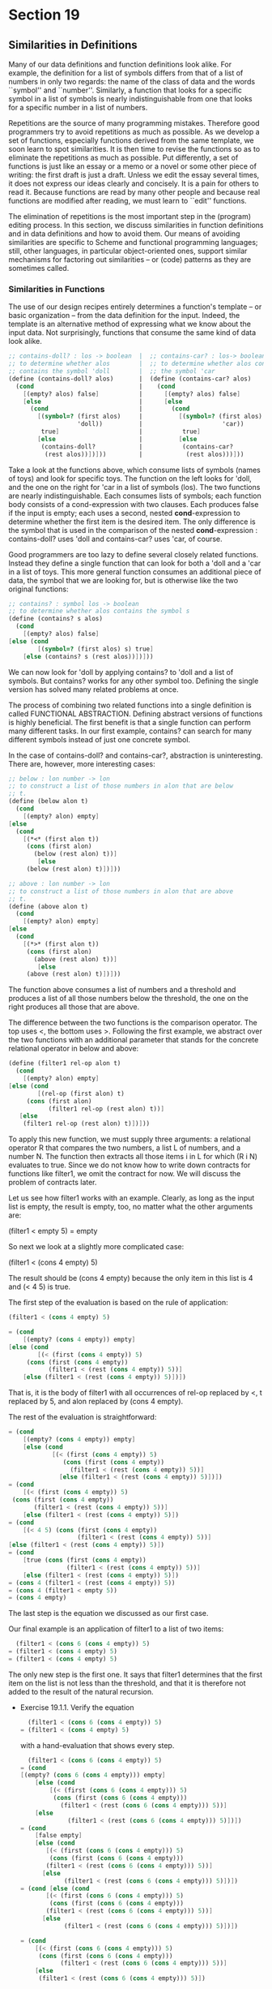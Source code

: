 * Section 19
** Similarities in Definitions

   Many of our data definitions and function definitions look alike. For
   example, the definition for a list of symbols differs from that of a
   list of numbers in only two regards: the name of the class of data and
   the words ``symbol'' and ``number''. Similarly, a function that looks
   for a specific symbol in a list of symbols is nearly indistinguishable
   from one that looks for a specific number in a list of numbers. 
   
   Repetitions are the source of many programming mistakes. Therefore
   good programmers try to avoid repetitions as much as possible. As
   we develop a set of functions, especially functions derived from
   the same template, we soon learn to spot similarities. It is then
   time to revise the functions so as to eliminate the repetitions as
   much as possible. Put differently, a set of functions is just like
   an essay or a memo or a novel or some other piece of writing: the
   first draft is just a draft. Unless we edit the essay several
   times, it does not express our ideas clearly and concisely. It is a
   pain for others to read it. Because functions are read by many
   other people and because real functions are modified after reading,
   we must learn to ``edit'' functions.

   The elimination of repetitions is the most important step in the
   (program) editing process. In this section, we discuss similarities
   in function definitions and in data definitions and how to avoid
   them. Our means of avoiding similarities are specific to Scheme and
   functional programming languages; still, other languages, in
   particular object-oriented ones, support similar mechanisms for
   factoring out similarities -- or (code) patterns as they are
   sometimes called.

*** Similarities in Functions
    The use of our design recipes entirely determines a function's
    template -- or basic organization -- from the data definition for
    the input. Indeed, the template is an alternative method of
    expressing what we know about the input data. Not surprisingly,
    functions that consume the same kind of data look alike. 

    #+BEGIN_SRC scheme
    ;; contains-doll? : los -> boolean  |  ;; contains-car? : los-> boolean
    ;; to determine whether alos        |  ;; to determine whether alos contains
    ;; contains the symbol 'doll        |  ;; the symbol 'car
    (define (contains-doll? alos)       |  (define (contains-car? alos)
      (cond                             |    (cond
        [(empty? alos) false]           |      [(empty? alos) false]
        [else                           |      [else
          (cond                         |        (cond
            [(symbol=? (first alos)     |          [(symbol=? (first alos)
                       'doll))          |                      'car))
             true]                      |           true]
            [else                       |          [else
             (contains-doll?            |           (contains-car? 
              (rest alos))])]))         |            (rest alos)))]))
    #+END_SRC

    Take a look at the functions above, which consume lists of symbols
    (names of toys) and look for specific toys. The function on the
    left looks for 'doll, and the one on the right for 'car in a list
    of symbols (los). The two functions are nearly
    indistinguishable. Each consumes lists of symbols; each function
    body consists of a cond-expression with two clauses. Each produces
    false if the input is empty; each uses a second, nested
    *cond*-expression to determine whether the first item is the
    desired item. The only difference is the symbol that is used in
    the comparison of the nested *cond*-expression : contains-doll?
    uses 'doll and contains-car? uses 'car, of course. 

    Good programmers are too lazy to define several closely related
    functions. Instead they define a single function that can look for
    both a 'doll and a 'car in a list of toys. This more general
    function consumes  an additional piece of data, the symbol that we
    are looking for, but is otherwise like the two original functions:

    #+BEGIN_SRC scheme
    ;; contains? : symbol los -> boolean
    ;; to determine whether alos contains the symbol s
    (define (contains? s alos)
      (cond
        [(empty? alos) false]
	[else (cond
	        [(symbol=? (first alos) s) true]
		[else (contains? s (rest alos))])]))
     #+END_SRC
     
     We can now look for 'doll by applying contains? to 'doll and a
     list of symbols. But contains? works for any other symbol
     too. Defining the single version has solved many related problems
     at once. 

     The process of combining two related functions into a single
     definition is called FUNCTIONAL ABSTRACTION. Defining abstract
     versions of functions is highly beneficial. The first benefit is
     that a single function can perform many different tasks. In our
     first example, contains? can search for many different symbols
     instead of just one concrete symbol. 

     In the case of contains-doll? and contains-car?, abstraction is
     uninteresting. There are, however, more interesting cases:

     #+BEGIN_SRC scheme
     ;; below : lon number -> lon
     ;; to construct a list of those numbers in alon that are below
     ;; t. 
     (define (below alon t)
       (cond
         [(empty? alon) empty]
	 [else
	   (cond
	     [(*<* (first alon t))
	      (cons (first alon)
	        (below (rest alon) t))]
             [else
	      (below (rest alon) t)])]))

     ;; above : lon number -> lon
     ;; to construct a list of those numbers in alon that are above
     ;; t. 
     (define (above alon t)
       (cond
         [(empty? alon) empty]
	 [else
	   (cond
	     [(*>* (first alon t))
	      (cons (first alon)
	        (above (rest alon) t))]
             [else
	      (above (rest alon) t)])]))
     #+END_SRC

     The function above consumes a list of numbers and a threshold and
     produces a list of all those numbers below the threshold, the one
     on the right produces all those that are above.

     The difference between the two functions is the comparison
     operator. The top uses <, the bottom uses >. Following the first
     example, we abstract over the two functions with an additional
     parameter that stands for the concrete relational operator in
     below and above:

     #+BEGIN_SRC scheme
     (define (filter1 rel-op alon t)
       (cond
         [(empty? alon) empty]
	 [else (cond
	         [(rel-op (first alon) t)
		  (cons (first alon)
		        (filter1 rel-op (rest alon) t))]
		[else
		 (filter1 rel-op (rest alon) t)])]))
     #+END_SRC

     To apply this new function, we must supply three arguments: a
     relational operator R that compares the two numbers, a list L of
     numbers, and a number N. The function then extracts all those
     items i in L for which (R i N) evaluates to true. Since we do not
     know how to write down contracts for functions like filter1, we
     omit the contract for now. We will discuss the problem of
     contracts later.

     Let us see how filter1 works with an example. Clearly, as long as
     the input list is empty, the result is empty, too, no matter what
     the other arguments are:

       (filter1 < empty 5)
     = empty

     So next we look at a slightly more complicated case:

     (filter1 < (cons 4 empty) 5)
     
     The result should be (cons 4 empty) because the only item in this
     list is 4 and (< 4 5) is true. 

     The first step of the evaluation is based on the rule of
     application:

     #+BEGIN_SRC scheme
     (filter1 < (cons 4 empty) 5)
     
     = (cond
         [(empty? (cons 4 empty)) empty]
	 [else (cond
	         [(< (first (cons 4 empty)) 5)
		  (cons (first (cons 4 empty))
		        (filter1 < (rest (cons 4 empty)) 5))]
		 [else (filter1 < (rest (cons 4 empty)) 5)])])
     #+END_SRC

     That is, it is the body of filter1 with all occurrences of rel-op
     replaced by <, t replaced by 5, and alon replaced by (cons 4
     empty). 

     The rest of the evaluation is straightforward:

     #+BEGIN_SRC scheme
     = (cond
         [(empty? (cons 4 empty)) empty]
         [else (cond
                 [(< (first (cons 4 empty)) 5)
         	        (cons (first (cons 4 empty))
         		      (filter1 < (rest (cons 4 empty)) 5))]
         	       [else (filter1 < (rest (cons 4 empty)) 5)])])
     = (cond
         [(< (first (cons 4 empty)) 5)
	  (cons (first (cons 4 empty))
	        (filter1 < (rest (cons 4 empty)) 5))]
         [else (filter1 < (rest (cons 4 empty)) 5)])
     = (cond
         [(< 4 5) (cons (first (cons 4 empty))
                        (filter1 < (rest (cons 4 empty)) 5))]
	 [else (filter1 < (rest (cons 4 empty)) 5)])
     = (cond 
         [true (cons (first (cons 4 empty))
                     (filter1 < (rest (cons 4 empty)) 5))]
         [else (filter1 < (rest (cons 4 empty)) 5)])
     = (cons 4 (filter1 < (rest (cons 4 empty)) 5))
     = (cons 4 (filter1 < empty 5))
     = (cons 4 empty)
     #+END_SRC
     
     The last step is the equation we discussed as our first case.

     Our final example is an application of filter1 to a list of two
     items:

     #+BEGIN_SRC scheme
       (filter1 < (cons 6 (cons 4 empty)) 5)
     = (filter1 < (cons 4 empty) 5)
     = (filter1 < (cons 4 empty) 5)
     #+END_SRC

     The only new step is the first one. It says that filter1
     determines that the first item on the list is not less than the
     threshold, and that it is therefore not added to the result of
     the natural recursion.

     - Exercise 19.1.1. Verify the equation
       #+BEGIN_SRC scheme
         (filter1 < (cons 6 (cons 4 empty)) 5)
       = (filter1 < (cons 4 empty) 5)
       #+END_SRC

       with a hand-evaluation that shows every step.

       #+BEGIN_SRC scheme
         (filter1 < (cons 6 (cons 4 empty)) 5)
       = (cond
	   [(empty? (cons 6 (cons 4 empty))) empty]
           [else (cond
	           [(< (first (cons 6 (cons 4 empty))) 5)
	            (cons (first (cons 6 (cons 4 empty)))
		          (filter1 < (rest (cons 6 (cons 4 empty))) 5))]
		   [else 
                    (filter1 < (rest (cons 6 (cons 4 empty))) 5)])])
       = (cond
           [false empty]
           [else (cond
	          [(< (first (cons 6 (cons 4 empty))) 5)
	           (cons (first (cons 6 (cons 4 empty)))
	          (filter1 < (rest (cons 6 (cons 4 empty))) 5))]
	         [else 
                   (filter1 < (rest (cons 6 (cons 4 empty))) 5)])])      
       = (cond [else (cond
	          [(< (first (cons 6 (cons 4 empty))) 5)
	           (cons (first (cons 6 (cons 4 empty)))
	          (filter1 < (rest (cons 6 (cons 4 empty))) 5))]
	         [else 
                   (filter1 < (rest (cons 6 (cons 4 empty))) 5)])])      

       = (cond
           [(< (first (cons 6 (cons 4 empty))) 5)
            (cons (first (cons 6 (cons 4 empty)))
                  (filter1 < (rest (cons 6 (cons 4 empty))) 5))]
           [else 
            (filter1 < (rest (cons 6 (cons 4 empty))) 5)])
    
       = (cond
           [(< 6 5)
            (cons (first (cons 6 (cons 4 empty)))
                  (filter1 < (rest (cons 6 (cons 4 empty))) 5))]
           [else 
            (filter1 < (rest (cons 6 (cons 4 empty))) 5)])

       = (cond
           [false
            (cons (first (cons 6 (cons 4 empty)))
                  (filter1 < (rest (cons 6 (cons 4 empty))) 5))]
           [else 
            (filter1 < (rest (cons 6 (cons 4 empty))) 5)])

       = (cond
           [else 
            (filter1 < (rest (cons 6 (cons 4 empty))) 5)])
   
       = (filter1 < (rest (cons 6 (cons 4 empty))) 5)
       = (filter1 < (cons 4 empty) 5)
       = (cons 4 empty) ;; (per our earlier evaluation)
       #+END_SRC scheme

     - Evaluate the expression 
       #+BEGIN_SRC scheme
       (filter1 > (cons 8 (cons 6 (cons 4 empty))) 5)
       #+END_SRC

       by hand. Show only the essential steps.
       #+BEGIN_SRC scheme
         (filter1 > (cons 8 (cons 6 (cons 4 empty))) 5)
       = (cond
	   [(empty? (cons 8 (cons 6 (cons 4 empty)))) empty]
           [else (cond
	           [(< (first (cons 8 (cons 6 (cons 4 empty)))) 5)
	            (cons (first (cons 8 (cons 6 (cons 4 empty))))
		          (filter1 < 
                                  (rest (cons 8 (cons 6 (cons 4 empty)))) 
                                  5))]
                   [else (filter1 < 
                                  (rest (cons 8 (cons 6 (cons 4 empty)))))])])
       = (cond
           [(< (first (cons 8 (cons 6 (cons 4 empty)))) 5)
            (cons (first (cons 8 (cons 6 (cons 4 empty))))
	          (filter1 < (rest (cons 8 (cons 6 (cons 4 empty))))
                             5))]
	   [else (filter1 < 
                          (rest (cons 8 (cons 6 (cons 4 empty)))))])
       = (cond
           [(< 8 5) (cons (first (cons 8(cons 6 (cons 4 empty))))
                          (filter1 < (rest (cons 8 (cons 6 (cons 4 empty))))
                                     5))]
	   [else (filter1
                  < (rest (cons 8 (cons 6 (cons 4 empty)))))])
       = (filter1 < (cons 6 (cons 4 empty)))
       #+END_SRC
       
       The calculations show that (filter1 < alon t) computes the same
       result as (below alon t) which is what we expected. Similar
       reasoning shows that (filter1 > alon t) produces the same
       output as (above alon t). So suppose we define the following:

       #+BEGIN_SRC scheme
       ;; below1 : lon number -> lon
       (define (below1 alon t)
         (filter1 < alon t))
       ;; above1 : lon number -> lon
       (define (above1 alon t)
         (filter1 > alon t))
       #+END_SRC

       Clearly, below1 produces the same results as below when given
       the same inputs, and above1 is related to above in the same
       manner. In short, we have defined below and above as
       one-liners using filter1.

       Better yet: once we have an abstract function like filter1, we
       can put it to other uses too. Here are three of them:
       1. (filter1 = alon t): this expression extracts all those
          numbers in alon equal to t.
       2. (filter1 <= alon t): this one produces the list of numbers
          in alon that are less than or equal to t.
       3. (filter1 >= alon t): this last expression computes the list
          of numbers that are greater than or equal to the threshold.
       In general, filter1's first argument need not even be one of
       Scheme's predefined operations; it can be any function that
       consumes two numbers and produces a boolean value. Consider the
       following example:

       #+BEGIN_SRC scheme
       ;; squared>? : number number -> boolean
       (define (squared>? x c)
         (> (* x x) c))
       #+END_SRC

       The function produces true whenever the area of a square with
       side x is larger than some threshold c, that is, the function
       tests whether the claim x**2 > c holds. We now apply filter1 to
       this function and a list of numbers:

       #+BEGIN_SRC scheme
       (filter1 squared>? (list 1 2 3 4 5) 10)
       #+END_SRC

       This particular application extracts those numbers in (list 1 2
       3 4 5) whose square is larger than 10.

       Here is the beginning of a simple hand-evaluation:

       #+BEGIN_SRC scheme
         (filter1 squared>? (list 1 2 3 4 5) 10)
       = (cond
	   [(empty? (list 1 2 3 4 5)) empty]
           [else (cond
	   [(squared>? (first (list 1 2 3 4 5)) 10)
                    (cons (first (list 1 2 3 4 5))
		          (filter1 squared>? 
                                   (rest (list 1 2 3 4 5)) 10))]
                   [else (filter1 squared>?
				  (rest (list 1 2 3 4 5)) 10)])])
       = (cond
           [(squared>? (first (list 1 2 3 4 5)) 10)
            (cons (first (list 1 2 3 4 5))
                  (filter1 squared>?
                           (rest (list 1 2 3 4 5)) 10))]
           [else (filter1 squared>?
                          (rest (list 1 2 3 4 5)) 10)])
       = (cond
           [(squared>? 1 10)
            (cons (first (list 1 2 3 4 5))
                  (filter1 squared>? 
                           (rest (list 1 2 3 4 5)) 10))]
	   [else (filter1 squared>?
			  (rest (list 1 2 3 4 5)) 10)])
       = (cond
           [false (cons (first (list 1 2 3 4 5))
                        (filter1 squared>? 
                                 (rest (list 1 2 3 4 5))))]
	   [else (filter1 squared>?
                          (rest (list 1 2 3 4 5)) 10)])
       = (cond
	   [else (filter1 squared>?
			  (rest (list 1 2 3 4 5)) 10)])
       = (cond
	   [else (filter1 squared>?
			  (rest (list 1 2 3 4 5)) 10)])
       = (filter1 squared>? (rest (list 1 2 3 4 5)) 10)
       = (filter1 squared>? (list 2 3 4 5) 10)
       #+END_SRC
                  
                

			  
	            
	   

	 
			  
	   
	    

